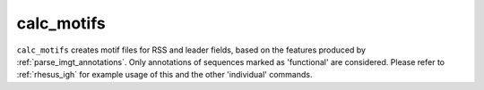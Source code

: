 .. _calc_motifs:

calc_motifs
===========

``calc_motifs`` creates motif files for RSS and leader fields, based on the features produced by :ref:`parse_imgt_annotations`. Only annotations
of sequences marked as 'functional' are considered. Please refer to :ref:`rhesus_igh` for example usage of this and the other 'individual' commands.

.. argparse::
   :filename: ../src/digger/calc_motifs.py
   :func: get_parser
   :prog: calc_motifs
